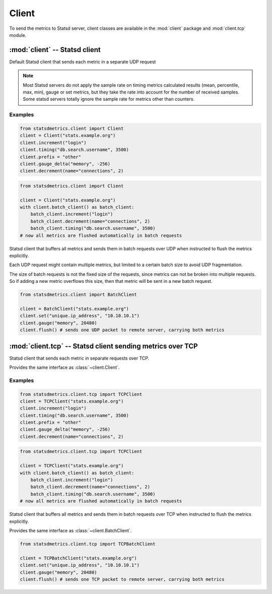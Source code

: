 ******
Client
******

To send the metrics to Statsd server, client classes are available
in the :mod:`client` package and :mod:`client.tcp` module.


:mod:`client` -- Statsd client
==============================

.. module:: client
    :synopsis: Define Statsd client classes
.. moduleauthor:: Farzad Ghanei

.. class:: Client(host, [port=8125], [prefix=''])

    Default Statsd client that sends each metric in a separate UDP request

    .. data:: host

        the host name (or IP address) of Statsd server. This property is **readonly**.

    .. data:: port

        the port number of Statsd server. This property is **readonly**.

    .. data:: prefix

        the default prefix for all metric names sent from the client

    .. data:: remote_address

        tuple of resolved server address (host, port). This property is **readonly**.

    .. method:: increment(name, [count=1], [rate=1])

        Increase a :class:`~metrics.Counter` metric by ``count`` with an integer value.
        An optional sample rate can be specified.

    .. method:: decrement(name, [count=1], [rate=1])

        Decrease a :class:`~metrics.Counter` metric by ``count`` with an integer value.
        An optional sample rate can be specified.

    .. method:: timing(name, milliseconds, [rate=1])

        Send a :class:`~metrics.Timer` metric for the duration of a task in milliseconds. The ``milliseconds``
        should be a none-negative numeric value.
        An optional sample rate can be specified.

    .. method:: gauge(name, value, [rate=1])

        Send a :class:`~metrics.Gauge` metric with the specified value. The ``value`` should be a none-negative
        numeric value.
        An optional sample rate can be specified.

    .. method:: set(name, value, [rate=1])

        Send a :class:`~metrics.Set` metric with the specified value. The server will count the number of unique
        values during each sampling period. The ``value`` could be any value that can be converted
        to a string.
        An optional sample rate can be specified.

    .. method:: gauge_delta(name, delta, [rate=1])

        Send a :class:`~metrics.GaugeDelta` metric with the specified delta. The ``delta`` should be
        a numeric value. An optional sample rate can be specified.

    .. method:: batch_client([size=512])

        Create a :class:`~BatchClient` object, using the same configurations of current client.
        This batch client could be used as a context manager in a ``with`` statement. After the ``with``
        block when the context manager exits, all the metrics are flushed to the server in batch requests.


.. note::

        Most Statsd servers do not apply the sample rate
        on timing metrics calculated results (mean, percentile, max, min), gauge or
        set metrics, but they take the rate into account for the number of received samples.
        Some statsd servers totally ignore the sample rate for metrics other than counters.


Examples
--------

.. code-block:: python

    from statsdmetrics.client import Client
    client = Client("stats.example.org")
    client.increment("login")
    client.timing("db.search.username", 3500)
    client.prefix = "other"
    client.gauge_delta("memory", -256)
    client.decrement(name="connections", 2)

.. code-block:: python

    from statsdmetrics.client import Client

    client = Client("stats.example.org")
    with client.batch_client() as batch_client:
        batch_client.increment("login")
        batch_client.decrement(name="connections", 2)
        batch_client.timing("db.search.username", 3500)
    # now all metrics are flushed automatically in batch requests


.. class:: BatchClient(host, [port=8125], [prefix=''], [batch_size=512])

    Statsd client that buffers all metrics and sends them in batch requests
    over UDP when instructed to flush the metrics explicitly.

    Each UDP request might contain multiple metrics, but limited to a certain batch size
    to avoid UDP fragmentation.

    The size of batch requests is not the fixed size of the requests, since metrics can not be broken
    into multiple requests. So if adding a new metric overflows this size, then that metric will be sent in
    a new batch request.


    .. data:: batch_size

        Size of each batch request. This property is **readonly**.

    .. method:: clear()

        Clear buffered metrics

    .. method:: flush()

        Send the buffered metrics in batch requests.


.. code-block:: python

    from statsdmetrics.client import BatchClient

    client = BatchClient("stats.example.org")
    client.set("unique.ip_address", "10.10.10.1")
    client.gauge("memory", 20480)
    client.flush() # sends one UDP packet to remote server, carrying both metrics


:mod:`client.tcp` -- Statsd client sending metrics over TCP
===========================================================

.. module:: client.tcp
    :synopsis: Define Statsd client classes that send metrics over TCP
.. moduleauthor:: Farzad Ghanei

.. class:: TCPClient(host, [port=8125], [prefix=''])

    Statsd client that sends each metric in separate requests over TCP.

    Provides the same interface as :class:`~client.Client`.

Examples
--------

.. code-block:: python

    from statsdmetrics.client.tcp import TCPClient
    client = TCPClient("stats.example.org")
    client.increment("login")
    client.timing("db.search.username", 3500)
    client.prefix = "other"
    client.gauge_delta("memory", -256)
    client.decrement(name="connections", 2)

.. code-block:: python

    from statsdmetrics.client.tcp import TCPClient

    client = TCPClient("stats.example.org")
    with client.batch_client() as batch_client:
        batch_client.increment("login")
        batch_client.decrement(name="connections", 2)
        batch_client.timing("db.search.username", 3500)
    # now all metrics are flushed automatically in batch requests


.. class:: TCPBatchClient(host, [port=8125], [prefix=''], [batch_size=512])

    Statsd client that buffers all metrics and sends them in batch requests
    over TCP when instructed to flush the metrics explicitly.

    Provides the same interface as :class:`~client.BatchClient`.


.. code-block:: python

    from statsdmetrics.client.tcp import TCPBatchClient

    client = TCPBatchClient("stats.example.org")
    client.set("unique.ip_address", "10.10.10.1")
    client.gauge("memory", 20480)
    client.flush() # sends one TCP packet to remote server, carrying both metrics
